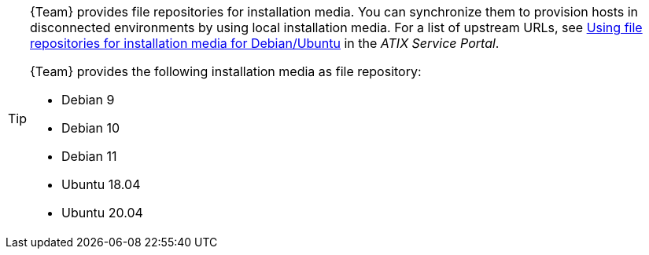 [TIP]
====
{Team} provides file repositories for installation media.
You can synchronize them to provision hosts in disconnected environments by using local installation media.
For a list of upstream URLs, see https://atixservice.zendesk.com/hc/de/articles/7044086506908[Using file repositories for installation media for Debian/Ubuntu] in the _ATIX Service Portal_.

{Team} provides the following installation media as file repository:

* Debian 9
* Debian 10
* Debian 11
* Ubuntu 18.04
* Ubuntu 20.04
====

